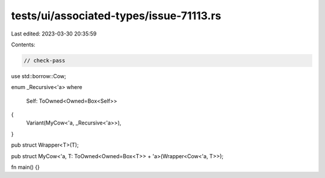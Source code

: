 tests/ui/associated-types/issue-71113.rs
========================================

Last edited: 2023-03-30 20:35:59

Contents:

.. code-block:: rs

    // check-pass

use std::borrow::Cow;

enum _Recursive<'a>
where
    Self: ToOwned<Owned=Box<Self>>
{
    Variant(MyCow<'a, _Recursive<'a>>),
}

pub struct Wrapper<T>(T);

pub struct MyCow<'a, T: ToOwned<Owned=Box<T>> + 'a>(Wrapper<Cow<'a, T>>);

fn main() {}


